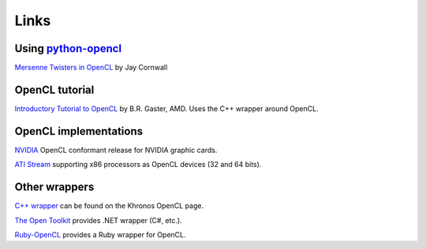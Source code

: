Links
=====

Using `python-opencl`_
----------------------
`Mersenne Twisters in OpenCL`_ by Jay Cornwall

OpenCL tutorial
---------------
`Introductory Tutorial to OpenCL`_ by B.R. Gaster, AMD. Uses the C++ wrapper
around OpenCL.

OpenCL implementations
----------------------
`NVIDIA`_ OpenCL conformant release for NVIDIA graphic cards.

`ATI Stream`_ supporting x86 processors as OpenCL devices (32 and 64 bits).

Other wrappers
--------------

`C++ wrapper`_ can be found on the Khronos OpenCL page.

`The Open Toolkit`_ provides .NET wrapper (C#, etc.).

`Ruby-OpenCL`_ provides a Ruby wrapper for OpenCL.


.. _python-opencl: http://python-opencl.next-touch.com

.. _`Mersenne Twisters in OpenCL`: http://www.jcornwall.me.uk/2009/07/mersenne-twisters-in-opencl-and-python/

.. _`Introductory Tutorial to OpenCL`: http://developer.amd.com/gpu/ATIStreamSDK/pages/TutorialOpenCL.aspx

.. _`C++ wrapper`: http://www.khronos.org/registry/cl/
.. _`The Open Toolkit`: http://www.opentk.com/
.. _`Ruby-OpenCL`: http://ruby-opencl.rubyforge.org/

.. _NVIDIA: http://www.nvidia.com/object/cuda_opencl.html
.. _`ATI Stream`: http://developer.amd.com/GPU/ATISTREAMSDKBETAPROGRAM
